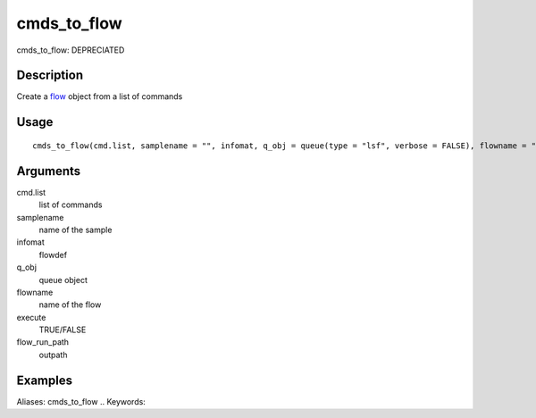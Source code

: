 .. Generated by rtd (read the docs package in R)
   please do not edit by hand.







cmds_to_flow
-----------

.. :func:`cmds_to_flow`

cmds_to_flow: DEPRECIATED

Description
~~~~~~~~~~~~~~~~~~

Create a `flow <#flow>`_ object from a list of commands


Usage
~~~~~~~~~~~~~~~~~~

::

 
 cmds_to_flow(cmd.list, samplename = "", infomat, q_obj = queue(type = "lsf", verbose = FALSE), flowname = "stage2", execute = FALSE, flow_run_path = "/scratch/iacs/flow_pipe/tmp")
 


Arguments
~~~~~~~~~~~~~~~~~~


cmd.list
    list of commands

samplename
    name of the sample

infomat
    flowdef

q_obj
    queue object

flowname
    name of the flow

execute
    TRUE/FALSE

flow_run_path
    outpath




Examples
~~~~~~~~~~~~~~~~~~

::

Aliases:
cmds_to_flow
.. Keywords:

.. Author:

.. 

